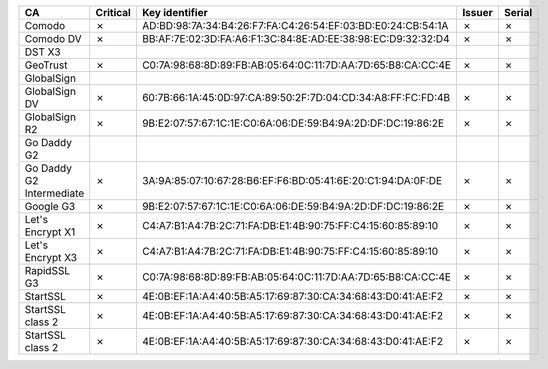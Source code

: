 ========================  ==========  ===========================================================  ========  ========
CA                        Critical    Key identifier                                               Issuer    Serial
========================  ==========  ===========================================================  ========  ========
Comodo                    ✗           AD:BD:98:7A:34:B4:26:F7:FA:C4:26:54:EF:03:BD:E0:24:CB:54:1A  ✗         ✗
Comodo DV                 ✗           BB:AF:7E:02:3D:FA:A6:F1:3C:84:8E:AD:EE:38:98:EC:D9:32:32:D4  ✗         ✗
DST X3
GeoTrust                  ✗           C0:7A:98:68:8D:89:FB:AB:05:64:0C:11:7D:AA:7D:65:B8:CA:CC:4E  ✗         ✗
GlobalSign
GlobalSign DV             ✗           60:7B:66:1A:45:0D:97:CA:89:50:2F:7D:04:CD:34:A8:FF:FC:FD:4B  ✗         ✗
GlobalSign R2             ✗           9B:E2:07:57:67:1C:1E:C0:6A:06:DE:59:B4:9A:2D:DF:DC:19:86:2E  ✗         ✗
Go Daddy G2
Go Daddy G2 Intermediate  ✗           3A:9A:85:07:10:67:28:B6:EF:F6:BD:05:41:6E:20:C1:94:DA:0F:DE  ✗         ✗
Google G3                 ✗           9B:E2:07:57:67:1C:1E:C0:6A:06:DE:59:B4:9A:2D:DF:DC:19:86:2E  ✗         ✗
Let's Encrypt X1          ✗           C4:A7:B1:A4:7B:2C:71:FA:DB:E1:4B:90:75:FF:C4:15:60:85:89:10  ✗         ✗
Let's Encrypt X3          ✗           C4:A7:B1:A4:7B:2C:71:FA:DB:E1:4B:90:75:FF:C4:15:60:85:89:10  ✗         ✗
RapidSSL G3               ✗           C0:7A:98:68:8D:89:FB:AB:05:64:0C:11:7D:AA:7D:65:B8:CA:CC:4E  ✗         ✗
StartSSL                  ✗           4E:0B:EF:1A:A4:40:5B:A5:17:69:87:30:CA:34:68:43:D0:41:AE:F2  ✗         ✗
StartSSL class 2          ✗           4E:0B:EF:1A:A4:40:5B:A5:17:69:87:30:CA:34:68:43:D0:41:AE:F2  ✗         ✗
StartSSL class 2          ✗           4E:0B:EF:1A:A4:40:5B:A5:17:69:87:30:CA:34:68:43:D0:41:AE:F2  ✗         ✗
========================  ==========  ===========================================================  ========  ========